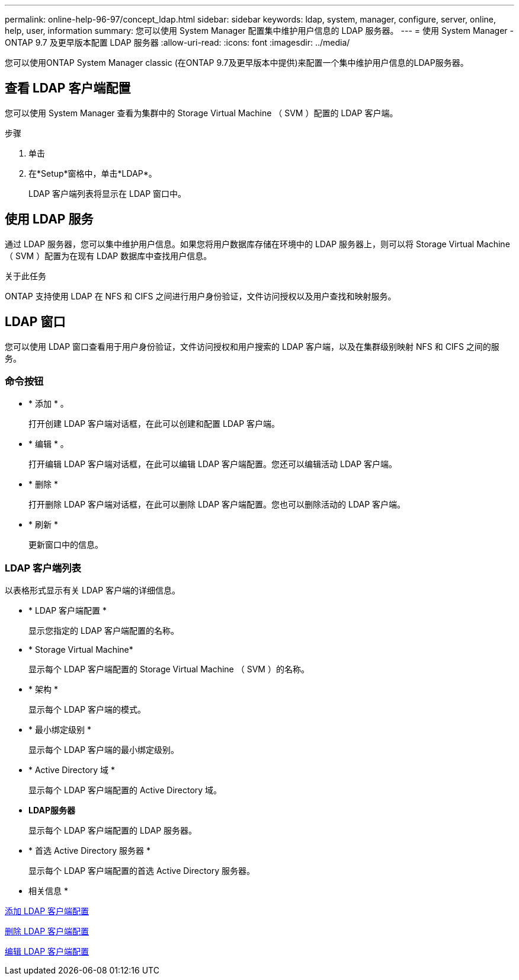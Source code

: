 ---
permalink: online-help-96-97/concept_ldap.html 
sidebar: sidebar 
keywords: ldap, system, manager, configure, server, online, help, user, information 
summary: 您可以使用 System Manager 配置集中维护用户信息的 LDAP 服务器。 
---
= 使用 System Manager - ONTAP 9.7 及更早版本配置 LDAP 服务器
:allow-uri-read: 
:icons: font
:imagesdir: ../media/


[role="lead"]
您可以使用ONTAP System Manager classic (在ONTAP 9.7及更早版本中提供)来配置一个集中维护用户信息的LDAP服务器。



== 查看 LDAP 客户端配置

您可以使用 System Manager 查看为集群中的 Storage Virtual Machine （ SVM ）配置的 LDAP 客户端。

.步骤
. 单击 *image:../media/nas_bridge_202_icon_settings_olh_96_97.gif[""]*
. 在*Setup*窗格中，单击*LDAP*。
+
LDAP 客户端列表将显示在 LDAP 窗口中。





== 使用 LDAP 服务

通过 LDAP 服务器，您可以集中维护用户信息。如果您将用户数据库存储在环境中的 LDAP 服务器上，则可以将 Storage Virtual Machine （ SVM ）配置为在现有 LDAP 数据库中查找用户信息。

.关于此任务
ONTAP 支持使用 LDAP 在 NFS 和 CIFS 之间进行用户身份验证，文件访问授权以及用户查找和映射服务。



== LDAP 窗口

您可以使用 LDAP 窗口查看用于用户身份验证，文件访问授权和用户搜索的 LDAP 客户端，以及在集群级别映射 NFS 和 CIFS 之间的服务。



=== 命令按钮

* * 添加 * 。
+
打开创建 LDAP 客户端对话框，在此可以创建和配置 LDAP 客户端。

* * 编辑 * 。
+
打开编辑 LDAP 客户端对话框，在此可以编辑 LDAP 客户端配置。您还可以编辑活动 LDAP 客户端。

* * 删除 *
+
打开删除 LDAP 客户端对话框，在此可以删除 LDAP 客户端配置。您也可以删除活动的 LDAP 客户端。

* * 刷新 *
+
更新窗口中的信息。





=== LDAP 客户端列表

以表格形式显示有关 LDAP 客户端的详细信息。

* * LDAP 客户端配置 *
+
显示您指定的 LDAP 客户端配置的名称。

* * Storage Virtual Machine*
+
显示每个 LDAP 客户端配置的 Storage Virtual Machine （ SVM ）的名称。

* * 架构 *
+
显示每个 LDAP 客户端的模式。

* * 最小绑定级别 *
+
显示每个 LDAP 客户端的最小绑定级别。

* * Active Directory 域 *
+
显示每个 LDAP 客户端配置的 Active Directory 域。

* *LDAP服务器*
+
显示每个 LDAP 客户端配置的 LDAP 服务器。

* * 首选 Active Directory 服务器 *
+
显示每个 LDAP 客户端配置的首选 Active Directory 服务器。



* 相关信息 *

xref:task_adding_ldap_client_configuration.adoc[添加 LDAP 客户端配置]

xref:task_deleting_ldap_client_configuration.adoc[删除 LDAP 客户端配置]

xref:task_editing_ldap_client_configuration.adoc[编辑 LDAP 客户端配置]
